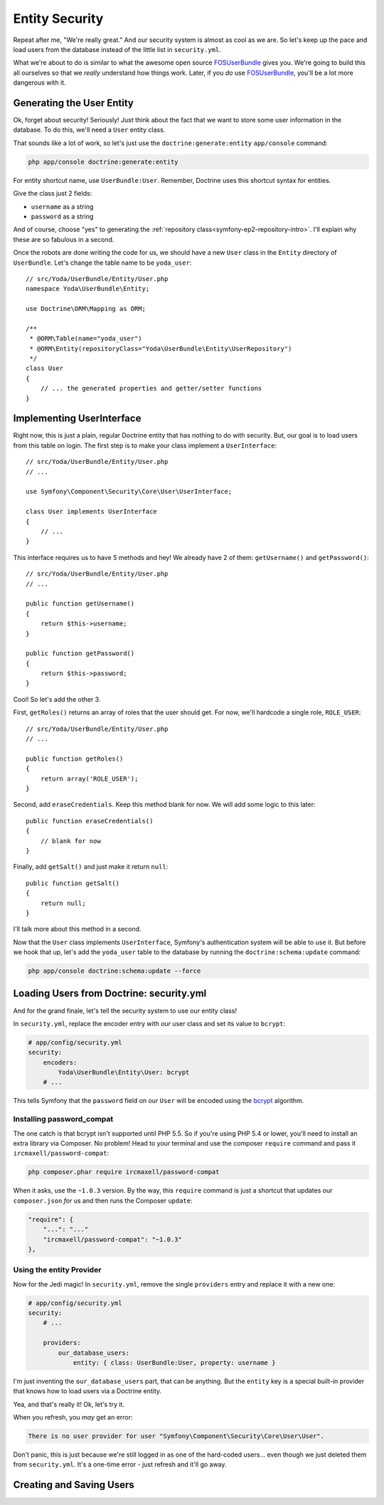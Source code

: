 Entity Security
===============

Repeat after me, "We're really great." And our security system is almost 
as cool as we are. So let's keep up the pace and load users from the database 
instead of the little list in ``security.yml``.

What we're about to do is similar to what the awesome open source `FOSUserBundle`_
gives you. We're going to build this all ourselves so that we *really* understand
how things work. Later, if you *do* use `FOSUserBundle`_, you'll be a lot
more dangerous with it.

Generating the User Entity
--------------------------

Ok, forget about security! Seriously! Just think about the fact that we want
to store some user information in the database. To do this, we'll need a
``User`` entity class.

That sounds like a lot of work, so let's just use the ``doctrine:generate:entity``
``app/console`` command:

.. code-block:: bash

    php app/console doctrine:generate:entity

For entity shortcut name, use ``UserBundle:User``. Remember, Doctrine uses
this shortcut syntax for entities.

Give the class just 2 fields:

* ``username`` as a string
* ``password`` as a string

And of course, choose "yes" to generating the :ref:`repository class<symfony-ep2-repository-intro>`.
I'll explain why these are so fabulous in a second.

Once the robots are done writing the code for us, we should have a new ``User``
class in the ``Entity`` directory of ``UserBundle``. Let's change the table
name to be ``yoda_user``::

    // src/Yoda/UserBundle/Entity/User.php
    namespace Yoda\UserBundle\Entity;

    use Doctrine\ORM\Mapping as ORM;

    /**
     * @ORM\Table(name="yoda_user")
     * @ORM\Entity(repositoryClass="Yoda\UserBundle\Entity\UserRepository")
     */
    class User
    {
        // ... the generated properties and getter/setter functions
    }

Implementing UserInterface
--------------------------

Right now, this is just a plain, regular Doctrine entity that has nothing
to do with security. But, our goal is to load users from this table on login.
The first step is to make your class implement a ``UserInterface``::

    // src/Yoda/UserBundle/Entity/User.php
    // ...
    
    use Symfony\Component\Security\Core\User\UserInterface;

    class User implements UserInterface
    {
        // ...
    }

This interface requires us to have 5 methods and hey! We already have 2 of
them: ``getUsername()`` and ``getPassword()``::

    // src/Yoda/UserBundle/Entity/User.php
    // ...

    public function getUsername()
    {
        return $this->username;
    }

    public function getPassword()
    {
        return $this->password;
    }

Cool! So let's add the other 3.

First, ``getRoles()`` returns an array of roles that the user should get.
For now, we'll hardcode a single role, ``ROLE_USER``::

    // src/Yoda/UserBundle/Entity/User.php
    // ...

    public function getRoles()
    {
        return array('ROLE_USER');
    }

Second, add ``eraseCredentials``. Keep this method blank for now. We will
add some logic to this later::

    public function eraseCredentials()
    {
        // blank for now
    }

Finally, add ``getSalt()`` and just make it return ``null``::

    public function getSalt()
    {
        return null;
    }

I'll talk more about this method in a second.

Now that the ``User`` class implements ``UserInterface``, Symfony's authentication
system will be able to use it. But before we hook that up, let's add the
``yoda_user`` table to the database by running the ``doctrine:schema:update``
command:

.. code-block:: bash

    php app/console doctrine:schema:update --force

Loading Users from Doctrine: security.yml
-----------------------------------------

And for the grand finale, let's tell the security system to use our entity
class!

In ``security.yml``, replace the encoder entry with *our* user class and
set its value to ``bcrypt``:

.. code-block:: yaml

    # app/config/security.yml
    security:
        encoders:
            Yoda\UserBundle\Entity\User: bcrypt
        # ...

This tells Symfony that the ``password`` field on our ``User`` will be encoded
using the `bcrypt`_ algorithm.

Installing password_compat
~~~~~~~~~~~~~~~~~~~~~~~~~~

The one catch is that bcrypt isn't supported until PHP 5.5. So if you're
using PHP 5.4 or lower, you'll need to install an extra library via Composer.
No problem! Head to your terminal and use the composer ``require`` command
and pass it ``ircmaxell/password-compat``:

.. code-block:: bash

    php composer.phar require ircmaxell/password-compat

When it asks, use the ``~1.0.3`` version. By the way, this ``require`` command
is just a shortcut that updates our ``composer.json`` *for* us and then runs
the Composer ``update``:

.. code-block:: json

    "require": {
        "...": "..."
        "ircmaxell/password-compat": "~1.0.3"
    },

Using the entity Provider
~~~~~~~~~~~~~~~~~~~~~~~~~

Now for the Jedi magic! In ``security.yml``, remove the single ``providers`` entry
and replace it with a new one:

.. _symfony-ep2-providers-config:

.. code-block:: yaml

    # app/config/security.yml
    security:
        # ...

        providers:
            our_database_users:
                entity: { class: UserBundle:User, property: username }

I'm just inventing the ``our_database_users`` part, that can be anything.
But the ``entity`` key is a special built-in provider that knows how to load
users via a Doctrine entity.

Yea, and that's really it! Ok, let's try it.

When you refresh, you *may* get an error:

.. code-block:: text

    There is no user provider for user "Symfony\Component\Security\Core\User\User".

Don't panic, this is just because we're still logged in as one of the hard-coded
users... even though we just deleted them from ``security.yml``. It's a one-time
error - just refresh and it'll go away.

Creating and Saving Users
-------------------------

.. _`FOSUserBundle`: https://github.com/FriendsOfSymfony/FOSUserBundle
.. _`bcrypt`: http://docs.php.net/manual/en/function.password-hash.php
